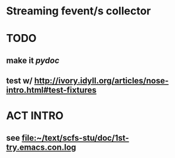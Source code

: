 * Streaming fevent/s collector

* TODO
** make it [[pydoc]]
** test w/ http://ivory.idyll.org/articles/nose-intro.html#test-fixtures

* ACT INTRO
** see file:~/text/scfs-stu/doc/1st-try.emacs.con.log

